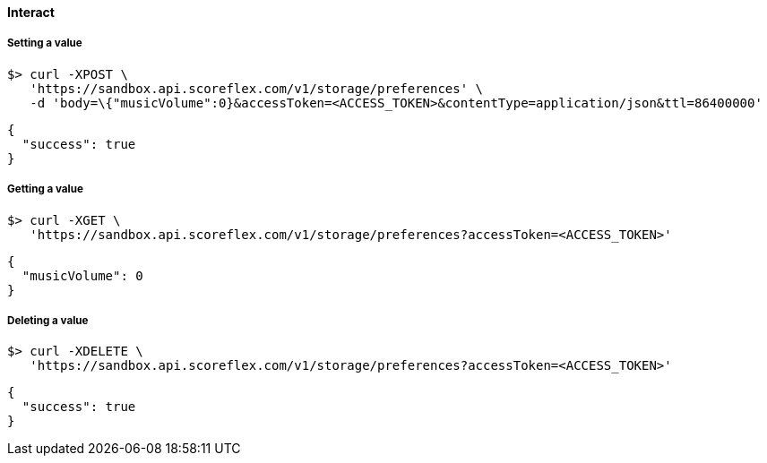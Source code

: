 [[guide-cloud-storage-player-storage-interact]]
[role="chunk-page chunk-toc"]
==== [title-badge-cloud-storage]#Interact#

[[guide-cloud-storage-player-storage-interact-setting-a-value]]
===== Setting a value

[source,sh]
----
$> curl -XPOST \
   'https://sandbox.api.scoreflex.com/v1/storage/preferences' \
   -d 'body=\{"musicVolume":0}&accessToken=<ACCESS_TOKEN>&contentType=application/json&ttl=86400000'
----

[source,js]
----
{
  "success": true
}
----

[[guide-cloud-storage-player-storage-interact-getting-a-value]]
===== Getting a value

[source,sh]
----
$> curl -XGET \
   'https://sandbox.api.scoreflex.com/v1/storage/preferences?accessToken=<ACCESS_TOKEN>'
----

[source,js]
----
{
  "musicVolume": 0
}
----

[[guide-cloud-storage-player-storage-interact-deleting-a-value]]
===== Deleting a value

[source,sh]
----
$> curl -XDELETE \
   'https://sandbox.api.scoreflex.com/v1/storage/preferences?accessToken=<ACCESS_TOKEN>'
----

[source,js]
----
{
  "success": true
}
----
